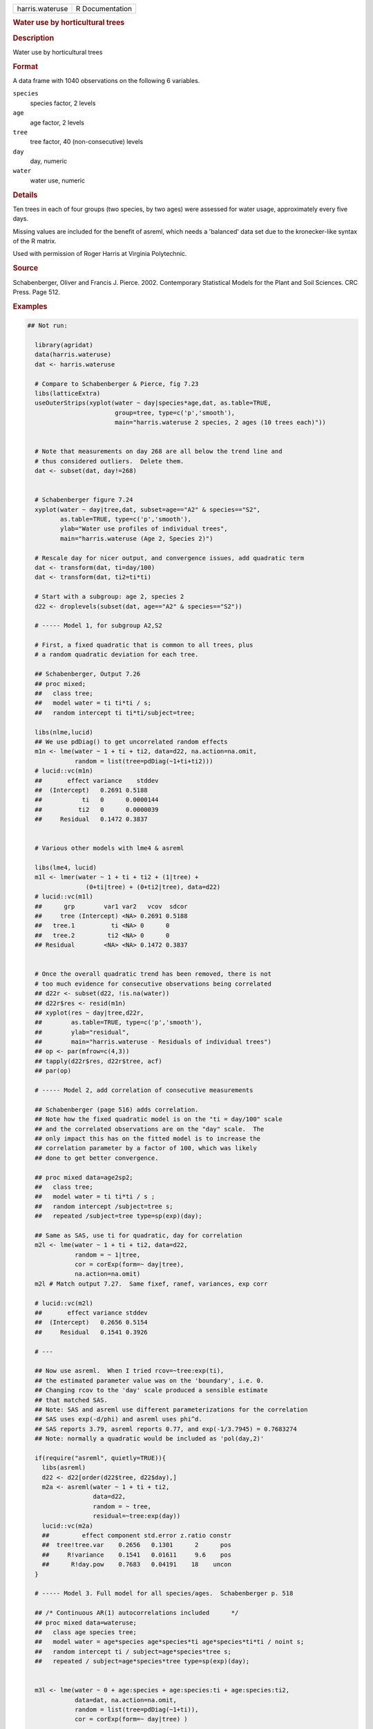 .. container::

   .. container::

      =============== ===============
      harris.wateruse R Documentation
      =============== ===============

      .. rubric:: Water use by horticultural trees
         :name: water-use-by-horticultural-trees

      .. rubric:: Description
         :name: description

      Water use by horticultural trees

      .. rubric:: Format
         :name: format

      A data frame with 1040 observations on the following 6 variables.

      ``species``
         species factor, 2 levels

      ``age``
         age factor, 2 levels

      ``tree``
         tree factor, 40 (non-consecutive) levels

      ``day``
         day, numeric

      ``water``
         water use, numeric

      .. rubric:: Details
         :name: details

      Ten trees in each of four groups (two species, by two ages) were
      assessed for water usage, approximately every five days.

      Missing values are included for the benefit of asreml, which needs
      a 'balanced' data set due to the kronecker-like syntax of the R
      matrix.

      Used with permission of Roger Harris at Virginia Polytechnic.

      .. rubric:: Source
         :name: source

      Schabenberger, Oliver and Francis J. Pierce. 2002. Contemporary
      Statistical Models for the Plant and Soil Sciences. CRC Press.
      Page 512.

      .. rubric:: Examples
         :name: examples

      .. code:: R

         ## Not run: 

           library(agridat)
           data(harris.wateruse)
           dat <- harris.wateruse

           # Compare to Schabenberger & Pierce, fig 7.23
           libs(latticeExtra)
           useOuterStrips(xyplot(water ~ day|species*age,dat, as.table=TRUE,
                                 group=tree, type=c('p','smooth'),
                                 main="harris.wateruse 2 species, 2 ages (10 trees each)"))


           # Note that measurements on day 268 are all below the trend line and
           # thus considered outliers.  Delete them.
           dat <- subset(dat, day!=268)


           # Schabenberger figure 7.24
           xyplot(water ~ day|tree,dat, subset=age=="A2" & species=="S2",
                  as.table=TRUE, type=c('p','smooth'),
                  ylab="Water use profiles of individual trees",
                  main="harris.wateruse (Age 2, Species 2)")
           
           # Rescale day for nicer output, and convergence issues, add quadratic term
           dat <- transform(dat, ti=day/100)
           dat <- transform(dat, ti2=ti*ti)

           # Start with a subgroup: age 2, species 2
           d22 <- droplevels(subset(dat, age=="A2" & species=="S2"))

           # ----- Model 1, for subgroup A2,S2

           # First, a fixed quadratic that is common to all trees, plus
           # a random quadratic deviation for each tree.
           
           ## Schabenberger, Output 7.26
           ## proc mixed;
           ##   class tree;
           ##   model water = ti ti*ti / s;
           ##   random intercept ti ti*ti/subject=tree;

           libs(nlme,lucid)
           ## We use pdDiag() to get uncorrelated random effects
           m1n <- lme(water ~ 1 + ti + ti2, data=d22, na.action=na.omit,
                      random = list(tree=pdDiag(~1+ti+ti2)))
           # lucid::vc(m1n)
           ##       effect variance    stddev
           ##  (Intercept)   0.2691 0.5188
           ##           ti   0      0.0000144
           ##          ti2   0      0.0000039
           ##     Residual   0.1472 0.3837


           # Various other models with lme4 & asreml
             
           libs(lme4, lucid)
           m1l <- lmer(water ~ 1 + ti + ti2 + (1|tree) +
                         (0+ti|tree) + (0+ti2|tree), data=d22)
           # lucid::vc(m1l)
           ##      grp        var1 var2   vcov  sdcor
           ##     tree (Intercept) <NA> 0.2691 0.5188
           ##   tree.1          ti <NA> 0      0
           ##   tree.2         ti2 <NA> 0      0
           ## Residual        <NA> <NA> 0.1472 0.3837


           # Once the overall quadratic trend has been removed, there is not
           # too much evidence for consecutive observations being correlated
           ## d22r <- subset(d22, !is.na(water))
           ## d22r$res <- resid(m1n)
           ## xyplot(res ~ day|tree,d22r,
           ##        as.table=TRUE, type=c('p','smooth'),
           ##        ylab="residual",
           ##        main="harris.wateruse - Residuals of individual trees")
           ## op <- par(mfrow=c(4,3))
           ## tapply(d22r$res, d22r$tree, acf)
           ## par(op)
           
           # ----- Model 2, add correlation of consecutive measurements
           
           ## Schabenberger (page 516) adds correlation.
           ## Note how the fixed quadratic model is on the "ti = day/100" scale
           ## and the correlated observations are on the "day" scale.  The
           ## only impact this has on the fitted model is to increase the
           ## correlation parameter by a factor of 100, which was likely
           ## done to get better convergence.
           
           ## proc mixed data=age2sp2;
           ##   class tree;
           ##   model water = ti ti*ti / s ;
           ##   random intercept /subject=tree s;
           ##   repeated /subject=tree type=sp(exp)(day);

           ## Same as SAS, use ti for quadratic, day for correlation
           m2l <- lme(water ~ 1 + ti + ti2, data=d22,
                      random = ~ 1|tree,
                      cor = corExp(form=~ day|tree),
                      na.action=na.omit)
           m2l # Match output 7.27.  Same fixef, ranef, variances, exp corr

           # lucid::vc(m2l)
           ##       effect variance stddev
           ##  (Intercept)   0.2656 0.5154
           ##     Residual   0.1541 0.3926
           
           # ---
           
           ## Now use asreml.  When I tried rcov=~tree:exp(ti),
           ## the estimated parameter value was on the 'boundary', i.e. 0.
           ## Changing rcov to the 'day' scale produced a sensible estimate
           ## that matched SAS.
           ## Note: SAS and asreml use different parameterizations for the correlation
           ## SAS uses exp(-d/phi) and asreml uses phi^d.
           ## SAS reports 3.79, asreml reports 0.77, and exp(-1/3.7945) = 0.7683274
           ## Note: normally a quadratic would be included as 'pol(day,2)'

           if(require("asreml", quietly=TRUE)){
             libs(asreml)
             d22 <- d22[order(d22$tree, d22$day),]
             m2a <- asreml(water ~ 1 + ti + ti2,
                           data=d22,
                           random = ~ tree,
                           residual=~tree:exp(day))
             lucid::vc(m2a)
             ##         effect component std.error z.ratio constr
             ##  tree!tree.var    0.2656   0.1301      2      pos
             ##     R!variance    0.1541   0.01611     9.6    pos
             ##      R!day.pow    0.7683   0.04191    18    uncon
           }
               
           # ----- Model 3. Full model for all species/ages.  Schabenberger p. 518
           
           ## /* Continuous AR(1) autocorrelations included      */
           ## proc mixed data=wateruse;
           ##   class age species tree;
           ##   model water = age*species age*species*ti age*species*ti*ti / noint s;
           ##   random intercept ti / subject=age*species*tree s;
           ##   repeated / subject=age*species*tree type=sp(exp)(day);
           
           
           m3l <- lme(water ~ 0 + age:species + age:species:ti + age:species:ti2,
                      data=dat, na.action=na.omit,
                      random = list(tree=pdDiag(~1+ti)),
                      cor = corExp(form=~ day|tree) )
           
           m3l # Match Schabenberger output 7.27.  Same fixef, ranef, variances, exp corr

           # lucid::vc(m3l)
           ##       effect variance stddev
           ##  (Intercept)  0.1549  0.3936
           ##           ti  0.02785 0.1669
           ##     Residual  0.16    0.4

           # --- asreml
             
           if(require("asreml", quietly=TRUE)){
             dat <- dat[order(dat$tree,dat$day),]
             m3a <- asreml(water ~ 0 + age:species + age:species:ti + age:species:ti2,
                           data=dat,
                           random = ~ age:species:tree + age:species:tree:ti,
                           residual = ~ tree:exp(day) )
             
             # lucid::vc(m3a) # Note: day.pow = .8091 = exp(-1/4.7217)
             ##                       effect component std.error z.ratio constr
             ##     age:species:tree!age.var   0.1549   0.07192      2.2    pos
             ##  age:species:tree:ti!age.var   0.02785  0.01343      2.1    pos
             ##                   R!variance   0.16     0.008917    18      pos
             ##                    R!day.pow   0.8091   0.01581     51    uncon
           }
           

         ## End(Not run)
